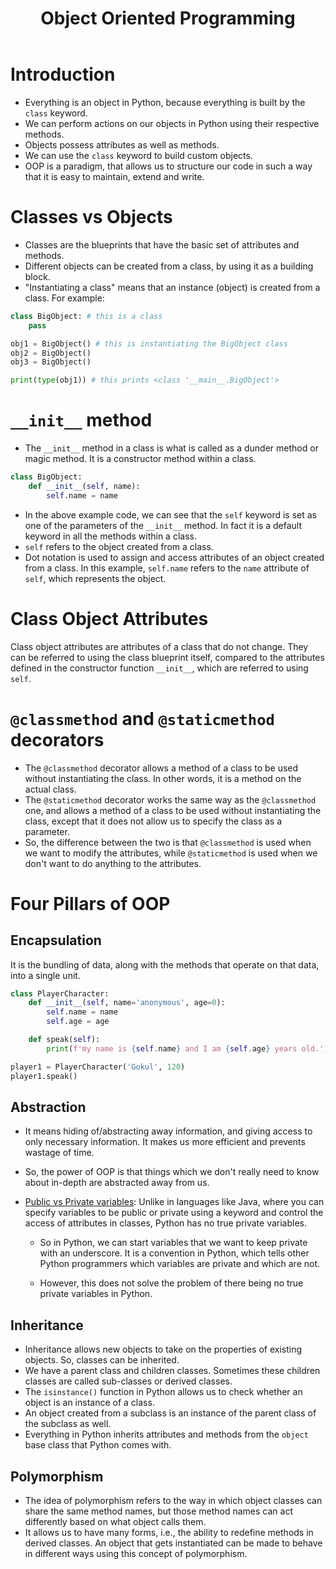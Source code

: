 #+title: Object Oriented Programming

* Introduction
+ Everything is an object in Python, because everything is built by the ~class~ keyword.
+ We can perform actions on our objects in Python using their respective methods.
+ Objects possess attributes as well as methods.
+ We can use the ~class~ keyword to build custom objects.
+ OOP is a paradigm, that allows us to structure our code in such a way that it is easy to maintain, extend and write.

* Classes vs Objects
+ Classes are the blueprints that have the basic set of attributes and methods.
+ Different objects can be created from a class, by using it as a building block.
+ "Instantiating a class" means that an instance (object) is created from a class. For example:

#+begin_src python
class BigObject: # this is a class
    pass

obj1 = BigObject() # this is instantiating the BigObject class
obj2 = BigObject()
obj3 = BigObject()

print(type(obj1)) # this prints <class '__main__.BigObject'>
#+end_src

* ~__init__~ method
+ The ~__init__~ method in a class is what is called as a dunder method or magic method. It is a constructor method within a class.

#+begin_src python
class BigObject:
    def __init__(self, name):
        self.name = name
#+end_src

+ In the above example code, we can see that the ~self~ keyword is set as one of the parameters of the ~__init__~ method. In fact it is a default keyword in all the methods within a class.
+ ~self~ refers to the object created from a class.
+ Dot notation is used to assign and access attributes of an object created from a class. In this example, ~self.name~ refers to the ~name~ attribute of ~self~, which represents the object.

* Class Object Attributes
Class object attributes are attributes of a class that do not change. They can be referred to using the class blueprint itself, compared to the attributes defined in the constructor function ~__init__~, which are referred to using ~self~.

* ~@classmethod~ and ~@staticmethod~ decorators
+ The ~@classmethod~ decorator allows a method of a class to be used without instantiating the class. In other words, it is a method on the actual class.
+ The ~@staticmethod~ decorator works the same way as the ~@classmethod~ one, and allows a method of a class to be used without instantiating the class, except that it does not allow us to specify the class as a parameter.
+ So, the difference between the two is that ~@classmethod~ is used when we want to modify the attributes, while ~@staticmethod~ is used when we don't want to do anything to the attributes.

* Four Pillars of OOP
** Encapsulation
It is the bundling of data, along with the methods that operate on that data, into a single unit.

#+begin_src python
class PlayerCharacter:
    def __init__(self, name='anonymous', age=0):
        self.name = name
        self.age = age

    def speak(self):
        print(f'my name is {self.name} and I am {self.age} years old.')

player1 = PlayerCharacter('Gokul', 120)
player1.speak()
#+end_src

** Abstraction
+ It means hiding of/abstracting away information, and giving access to only necessary information. It makes us more efficient and prevents wastage of time.
+ So, the power of OOP is that things which we don't really need to know about in-depth are abstracted away from us.
+ _Public vs Private variables_: Unlike in languages like Java, where you can specify variables to be public or private using a keyword and control the access of attributes in classes, Python has no true private variables.

  - So in Python, we can start variables that we want to keep private with an underscore. It is a convention in Python, which tells other Python programmers which variables are private and which are not.

  - However, this does not solve the problem of there being no true private variables in Python.

** Inheritance
+ Inheritance allows new objects to take on the properties of existing objects. So, classes can be inherited.
+ We have a parent class and children classes. Sometimes these children classes are called sub-classes or derived classes.
+ The ~isinstance()~ function in Python allows us to check whether an object is an instance of a class.
+ An object created from a subclass is an instance of the parent class of the subclass as well.
+ Everything in Python inherits attributes and methods from the ~object~ base class that Python comes with.

** Polymorphism
+ The idea of polymorphism refers to the way in which object classes can share the same method names, but those method names can act differently based on what object calls them.
+ It allows us to have many forms, i.e., the ability to redefine methods in derived classes. An object that gets instantiated can be made to behave in different ways using this concept of polymorphism.
